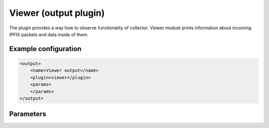 Viewer (output plugin)
=====================

The plugin provides a way how to observe functionality of collector.
Viewer module prints information about incoming IPFIX packets and data inside of them.

Example configuration
---------------------

.. code-block:: xml

    <output>
        <name>Viewer output</name>
        <plugin>viewer</plugin>
        <params>
        </params>
    </output>

Parameters
----------

